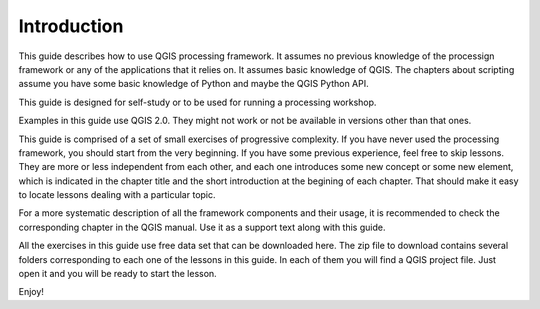 Introduction
============

This guide describes how to use QGIS processing framework. It assumes no previous knowledge of the processign framework or any of the applications that it relies on. It assumes basic knowledge of QGIS. The chapters about scripting assume you have some basic knowledge of Python and maybe the QGIS Python API.

This guide is designed for self-study or to be used for running a processing workshop.

Examples in this guide use QGIS 2.0. They might not work or not be available in versions other than that ones.

This guide is comprised of a set of small exercises of progressive complexity. If you have never used the processing framework, you should start from the very beginning. If you have some previous experience, feel free to skip lessons. They are more or less independent from each other, and each one introduces some new concept or some new element, which is indicated in the chapter title and the short introduction at the begining of each chapter. That should make it easy to locate lessons dealing with a particular topic.

For a more systematic description of all the framework components and their usage, it is recommended to check the corresponding chapter in the QGIS manual. Use it as a support text along with this guide.

All the exercises in this guide use free data set that can be downloaded here. The zip file to download contains several folders corresponding to each one of the lessons in this guide. In each of them you will find a QGIS project file. Just open it and you will be ready to start the lesson.

Enjoy!

